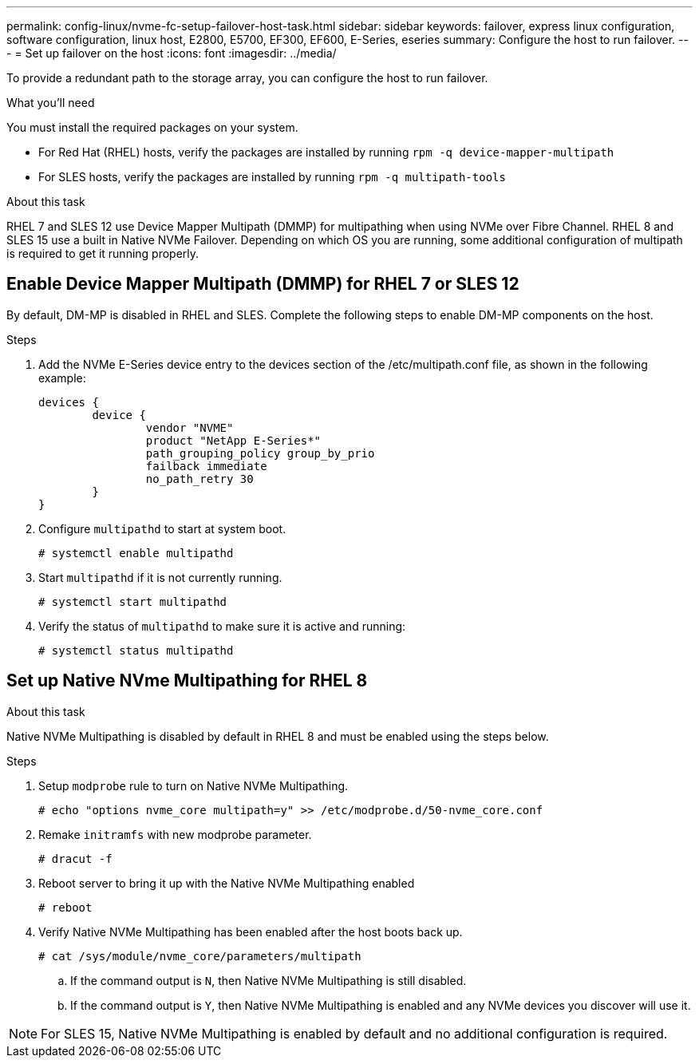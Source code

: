 ---
permalink: config-linux/nvme-fc-setup-failover-host-task.html
sidebar: sidebar
keywords: failover, express linux configuration, software configuration, linux host, E2800, E5700, EF300, EF600, E-Series, eseries
summary: Configure the host to run failover.
---
= Set up failover on the host
:icons: font
:imagesdir: ../media/

[.lead]
To provide a redundant path to the storage array, you can configure the host to run failover.

.What you'll need

You must install the required packages on your system.

* For Red Hat (RHEL) hosts, verify the packages are installed by running `rpm -q device-mapper-multipath`
* For SLES hosts, verify the packages are installed by running `rpm -q multipath-tools`

.About this task

RHEL 7 and SLES 12 use Device Mapper Multipath (DMMP) for multipathing when using NVMe over Fibre Channel. RHEL 8 and SLES 15 use a built in Native NVMe Failover. Depending on which OS you are running, some additional configuration of multipath is required to get it running properly.

== Enable Device Mapper Multipath (DMMP) for RHEL 7 or SLES 12
By default, DM-MP is disabled in RHEL and SLES. Complete the following steps to enable DM-MP components on the host.

.Steps

. Add the NVMe E-Series device entry to the devices section of the /etc/multipath.conf file, as shown in the following example:
+
----

devices {
        device {
                vendor "NVME"
                product "NetApp E-Series*"
                path_grouping_policy group_by_prio
                failback immediate
                no_path_retry 30
        }
}
----

. Configure `multipathd` to start at system boot.
+
----
# systemctl enable multipathd
----

. Start `multipathd` if it is not currently running.
+
----
# systemctl start multipathd
----

. Verify the status of `multipathd` to make sure it is active and running:
+
----
# systemctl status multipathd
----

== Set up Native NVme Multipathing for RHEL 8

.About this task
Native NVMe Multipathing is disabled by default in RHEL 8 and must be enabled using the steps below.

.Steps

. Setup `modprobe` rule to turn on Native NVMe Multipathing.
+
----
# echo "options nvme_core multipath=y" >> /etc/modprobe.d/50-nvme_core.conf
----

. Remake `initramfs` with new modprobe parameter.
+
----
# dracut -f
----

. Reboot server to bring it up with the Native NVMe Multipathing enabled
+
----
# reboot
----

. Verify Native NVMe Multipathing has been enabled after the host boots back up.
+
----
# cat /sys/module/nvme_core/parameters/multipath
----

.. If the command output is `N`, then Native NVMe Multipathing is still disabled.
.. If the command output is `Y`, then Native NVMe Multipathing is enabled and any NVMe devices you discover will use it.

NOTE: For SLES 15, Native NVMe Multipathing is enabled by default and no additional configuration is required.
